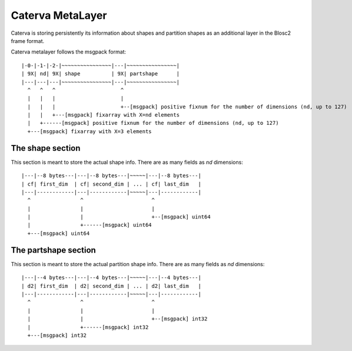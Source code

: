 Caterva MetaLayer
===================

Caterva is storing persistently its information about shapes and partition shapes as an additional layer in the Blosc2 frame format.

Caterva metalayer follows the msgpack format::

    |-0-|-1-|-2-|~~~~~~~~~~~~~~~~|---|~~~~~~~~~~~~~~~~|
    | 9X| nd| 9X| shape          | 9X| partshape      |
    |---|---|---|~~~~~~~~~~~~~~~~|---|~~~~~~~~~~~~~~~~|
      ^   ^   ^                     ^
      |   |   |                     |
      |   |   |                     +--[msgpack] positive fixnum for the number of dimensions (nd, up to 127)
      |   |   +---[msgpack] fixarray with X=nd elements
      |   +------[msgpack] positive fixnum for the number of dimensions (nd, up to 127)
      +---[msgpack] fixarray with X=3 elements

The shape section
-----------------

This section is meant to store the actual shape info.  There are as many fields as `nd` dimensions::

    |---|--8 bytes---|---|--8 bytes---|~~~~~|---|--8 bytes---|
    | cf| first_dim  | cf| second_dim | ... | cf| last_dim   |
    |---|------------|---|------------|~~~~~|---|------------|
      ^                ^                      ^
      |                |                      |
      |                |                      +--[msgpack] uint64
      |                +------[msgpack] uint64
      +---[msgpack] uint64

The partshape section
---------------------

This section is meant to store the actual partition shape info.  There are as many fields as `nd` dimensions::

    |---|--4 bytes---|---|--4 bytes---|~~~~~|---|--4 bytes---|
    | d2| first_dim  | d2| second_dim | ... | d2| last_dim   |
    |---|------------|---|------------|~~~~~|---|------------|
      ^                ^                      ^
      |                |                      |
      |                |                      +--[msgpack] int32
      |                +------[msgpack] int32
      +---[msgpack] int32
